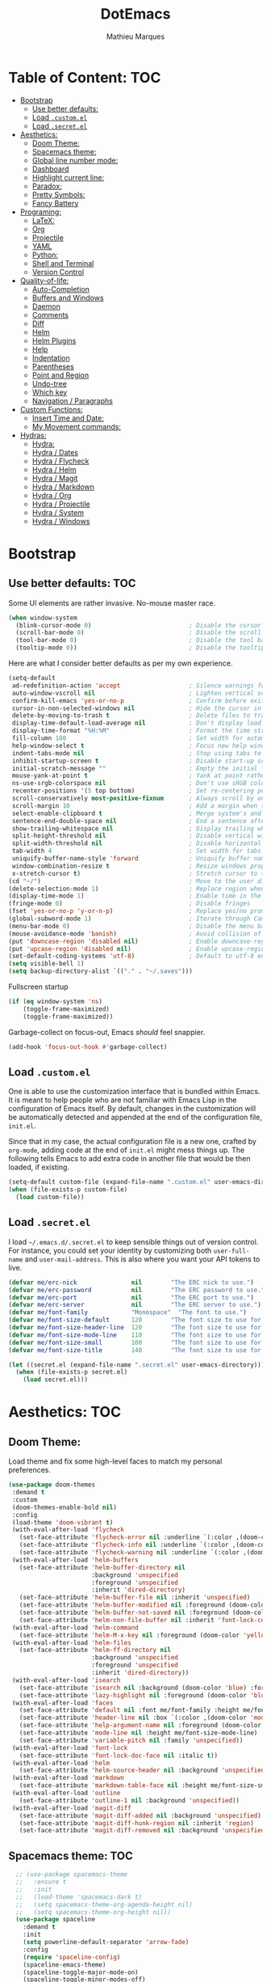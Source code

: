 #+TITLE: DotEmacs
#+AUTHOR: Mathieu Marques

* Table of Content:                                                     :TOC:
- [[#bootstrap][Bootstrap]]
  - [[#use-better-defaults][Use better defaults:]]
  - [[#load-customel][Load =.custom.el=]]
  - [[#load-secretel][Load =.secret.el=]]
- [[#aesthetics][Aesthetics:]]
  - [[#doom-theme][Doom Theme:]]
  - [[#spacemacs-theme][Spacemacs theme:]]
  - [[#global-line-number-mode][Global line number mode:]]
  - [[#dashboard][Dashboard]]
  - [[#highlight-current-line][Highlight current line:]]
  - [[#paradox][Paradox:]]
  - [[#pretty-symbols][Pretty Symbols:]]
  - [[#fancy-battery][Fancy Battery]]
- [[#programing][Programing:]]
  - [[#latex][LaTeX:]]
  - [[#org][Org]]
  - [[#projectile][Projectile]]
  - [[#yaml][YAML]]
  - [[#python][Python:]]
  - [[#shell-and-terminal][Shell and Terminal]]
  - [[#version-control][Version Control]]
- [[#quality-of-life][Quality-of-life:]]
  - [[#auto-completion][Auto-Completion]]
  - [[#buffers-and-windows][Buffers and Windows]]
  - [[#daemon][Daemon]]
  - [[#comments][Comments]]
  - [[#diff][Diff]]
  - [[#helm][Helm]]
  - [[#helm-plugins][Helm Plugins]]
  - [[#help][Help]]
  - [[#indentation][Indentation]]
  - [[#parentheses][Parentheses]]
  - [[#point-and-region][Point and Region]]
  - [[#undo-tree][Undo-tree]]
  - [[#which-key][Which key]]
  - [[#navigation--paragraphs][Navigation / Paragraphs]]
- [[#custom-functions][Custom Functions:]]
  - [[#insert-time-and-date][Insert Time and Date:]]
  - [[#my-movement-commands][My Movement commands:]]
- [[#hydras][Hydras:]]
  - [[#hydra][Hydra:]]
  - [[#hydra--dates][Hydra / Dates]]
  - [[#hydra--flycheck][Hydra / Flycheck]]
  - [[#hydra--helm][Hydra / Helm]]
  - [[#hydra--magit][Hydra / Magit]]
  - [[#hydra--markdown][Hydra / Markdown]]
  - [[#hydra--org][Hydra / Org]]
  - [[#hydra--projectile][Hydra / Projectile]]
  - [[#hydra--system][Hydra / System]]
  - [[#hydra--windows][Hydra / Windows]]

* Bootstrap
** Use better defaults:                                                 :TOC:
Some UI elements are rather invasive. No-mouse master race.

#+BEGIN_SRC emacs-lisp
(when window-system
  (blink-cursor-mode 0)                           ; Disable the cursor blinking
  (scroll-bar-mode 0)                             ; Disable the scroll bar
  (tool-bar-mode 0)                               ; Disable the tool bar
  (tooltip-mode 0))                               ; Disable the tooltips
#+END_SRC

Here are what I consider better defaults as per my own experience.

#+BEGIN_SRC emacs-lisp
(setq-default
 ad-redefinition-action 'accept                   ; Silence warnings for redefinition
 auto-window-vscroll nil                          ; Lighten vertical scroll
 confirm-kill-emacs 'yes-or-no-p                  ; Confirm before exiting Emacs
 cursor-in-non-selected-windows nil               ; Hide the cursor in inactive windows
 delete-by-moving-to-trash t                      ; Delete files to trash
 display-time-default-load-average nil            ; Don't display load average
 display-time-format "%H:%M"                      ; Format the time string
 fill-column 180                                  ; Set width for automatic line breaks
 help-window-select t                             ; Focus new help windows when opened
 indent-tabs-mode nil                             ; Stop using tabs to indent
 inhibit-startup-screen t                         ; Disable start-up screen
 initial-scratch-message ""                       ; Empty the initial *scratch* buffer
 mouse-yank-at-point t                            ; Yank at point rather than pointer
 ns-use-srgb-colorspace nil                       ; Don't use sRGB colors
 recenter-positions '(5 top bottom)               ; Set re-centering positions
 scroll-conservatively most-positive-fixnum       ; Always scroll by one line
 scroll-margin 10                                 ; Add a margin when scrolling vertically
 select-enable-clipboard t                        ; Merge system's and Emacs' clipboard
 sentence-end-double-space nil                    ; End a sentence after a dot and a space
 show-trailing-whitespace nil                     ; Display trailing whitespaces
 split-height-threshold nil                       ; Disable vertical window splitting
 split-width-threshold nil                        ; Disable horizontal window splitting
 tab-width 4                                      ; Set width for tabs
 uniquify-buffer-name-style 'forward              ; Uniquify buffer names
 window-combination-resize t                      ; Resize windows proportionally
 x-stretch-cursor t)                              ; Stretch cursor to the glyph width
(cd "~/")                                         ; Move to the user directory
(delete-selection-mode 1)                         ; Replace region when inserting text
(display-time-mode 1)                             ; Enable time in the mode-line
(fringe-mode 0)                                   ; Disable fringes
(fset 'yes-or-no-p 'y-or-n-p)                     ; Replace yes/no prompts with y/n
(global-subword-mode 1)                           ; Iterate through CamelCase words
(menu-bar-mode 0)                                 ; Disable the menu bar
(mouse-avoidance-mode 'banish)                    ; Avoid collision of mouse with point
(put 'downcase-region 'disabled nil)              ; Enable downcase-region
(put 'upcase-region 'disabled nil)                ; Enable upcase-region
(set-default-coding-systems 'utf-8)               ; Default to utf-8 encoding
(setq visible-bell 1)
(setq backup-directory-alist `(("." . "~/.saves")))
#+END_SRC

Fullscreen startup

#+BEGIN_SRC emacs-lisp
(if (eq window-system 'ns)
    (toggle-frame-maximized)
    (toggle-frame-maximized))
#+END_SRC

Garbage-collect on focus-out, Emacs /should/ feel snappier. 

#+BEGIN_SRC emacs-lisp
(add-hook 'focus-out-hook #'garbage-collect)
#+END_SRC

** Load =.custom.el=

One is able to use the customization interface that is bundled within Emacs. It is meant to help people who are not familiar with Emacs Lisp in the configuration of Emacs itself.
By default, changes in the customization will be automatically detected and appended at the end of the configuration file, =init.el=.

Since that in my case, the actual configuration file is a new one, crafted by =org-mode=, adding code at the end of =init.el= might mess things up. The following tells Emacs to add
extra code in another file that would be then loaded, if existing.

#+BEGIN_SRC emacs-lisp
(setq-default custom-file (expand-file-name ".custom.el" user-emacs-directory))
(when (file-exists-p custom-file)
  (load custom-file))
#+END_SRC

** Load =.secret.el=

I load =~/.emacs.d/.secret.el= to keep sensible things out of version control. For instance, you could set your identity by customizing both =user-full-name= and
=user-mail-address=. This is also where you want your API tokens to live.

#+BEGIN_SRC emacs-lisp
(defvar me/erc-nick               nil        "The ERC nick to use.")
(defvar me/erc-password           nil        "The ERC password to use.")
(defvar me/erc-port               nil        "The ERC port to use.")
(defvar me/erc-server             nil        "The ERC server to use.")
(defvar me/font-family            "Monospace"  "The font to use.")
(defvar me/font-size-default      120        "The font size to use for default text.")
(defvar me/font-size-header-line  120        "The font size to use for the header-line.")
(defvar me/font-size-mode-line    110        "The font size to use for the mode-line.")
(defvar me/font-size-small        100        "The font size to use for smaller text.")
(defvar me/font-size-title        140        "The font size to use for titles.")

(let ((secret.el (expand-file-name ".secret.el" user-emacs-directory)))
  (when (file-exists-p secret.el)
    (load secret.el)))
#+END_SRC

* Aesthetics:                                                           :TOC:
** Doom Theme:
Load theme and fix some high-level faces to match my personal preferences.

#+BEGIN_SRC emacs-lisp
  (use-package doom-themes
   :demand t
   :custom
   (doom-themes-enable-bold nil)
   :config
   (load-theme 'doom-vibrant t)
   (with-eval-after-load 'flycheck
     (set-face-attribute 'flycheck-error nil :underline `(:color ,(doom-color 'error) :style line))
     (set-face-attribute 'flycheck-info nil :underline `(:color ,(doom-color 'highlight) :style line))
     (set-face-attribute 'flycheck-warning nil :underline `(:color ,(doom-color 'warning) :style line)))
   (with-eval-after-load 'helm-buffers
     (set-face-attribute 'helm-buffer-directory nil
                         :background 'unspecified
                         :foreground 'unspecified
                         :inherit 'dired-directory)
     (set-face-attribute 'helm-buffer-file nil :inherit 'unspecified)
     (set-face-attribute 'helm-buffer-modified nil :foreground (doom-color 'orange) :inherit 'unspecified)
     (set-face-attribute 'helm-buffer-not-saved nil :foreground (doom-color 'red) :inherit 'unspecified)
     (set-face-attribute 'helm-non-file-buffer nil :inherit 'font-lock-comment-face))
   (with-eval-after-load 'helm-command
     (set-face-attribute 'helm-M-x-key nil :foreground (doom-color 'yellow) :underline 'unspecified))
   (with-eval-after-load 'helm-files
     (set-face-attribute 'helm-ff-directory nil
                         :background 'unspecified
                         :foreground 'unspecified
                         :inherit 'dired-directory))
   (with-eval-after-load 'isearch
     (set-face-attribute 'isearch nil :background (doom-color 'blue) :foreground (doom-color 'dark-blue))
     (set-face-attribute 'lazy-highlight nil :foreground (doom-color 'blue)))
   (with-eval-after-load 'faces
     (set-face-attribute 'default nil :font me/font-family :height me/font-size-default)
     (set-face-attribute 'header-line nil :box `(:color ,(doom-color 'modeline-bg) :line-width 7))
     (set-face-attribute 'help-argument-name nil :foreground (doom-color 'yellow))
     (set-face-attribute 'mode-line nil :height me/font-size-mode-line)
     (set-face-attribute 'variable-pitch nil :family 'unspecified))
   (with-eval-after-load 'font-lock
     (set-face-attribute 'font-lock-doc-face nil :italic t))
   (with-eval-after-load 'helm
     (set-face-attribute 'helm-source-header nil :background 'unspecified))
   (with-eval-after-load 'markdown
     (set-face-attribute 'markdown-table-face nil :height me/font-size-small))
   (with-eval-after-load 'outline
     (set-face-attribute 'outline-1 nil :background 'unspecified))
   (with-eval-after-load 'magit-diff
     (set-face-attribute 'magit-diff-added nil :background 'unspecified)
     (set-face-attribute 'magit-diff-hunk-region nil :inherit 'region)
     (set-face-attribute 'magit-diff-removed nil :background 'unspecified)))
#+END_SRC
** Spacemacs theme:                                                     :TOC:
#+BEGIN_SRC emacs-lisp
  ;; (use-package spacemacs-theme
  ;;   :ensure t
  ;;   :init
  ;;   (load-theme 'spacemacs-dark t)
  ;;   (setq spacemacs-theme-org-agenda-height nil)
  ;;   (setq spacemacs-theme-org-height nil))
  (use-package spaceline
    :demand t
    :init
    (setq powerline-default-separator 'arrow-fade)
    :config
    (require 'spaceline-config)
    (spaceline-emacs-theme)
    (spaceline-toggle-major-mode-on)
    (spaceline-toggle-minor-modes-off)
    (fancy-battery-mode 1)
    (setq fancy-battery-show-percentage t)
    (setq spaceline-highlight-face-func 'spaceline-highlight-face-modified)
   )
(custom-set-faces
 '(spaceline-modified ((t (:background "OrangeRed" :foreground "#3E3D31"
                                       :inherit (quote mode-line))))))
#+END_SRC

** Global line number mode:                                             :TOC:
#+BEGIN_SRC emacs-lisp
(when (version<= "26.0.50" emacs-version )
  (global-display-line-numbers-mode))
#+END_SRC

** Dashboard                                                            :TOC:
Emacs Dashboard that displays on startup
#+BEGIN_SRC emacs-lisp
(use-package dashboard
  :ensure t
  :config
  (dashboard-setup-startup-hook))
(dashboard-setup-startup-hook)
(setq show-week-agenda-p t)
#+END_SRC

For running on frames created with emacsclient.

#+BEGIN_SRC emacs-lisp
(setq initial-buffer-choice (lambda () (get-buffer "*dashboard*")))
#+END_SRC

Some Customizations:

#+BEGIN_SRC emacs-lisp
(setq dashboard-items '((recents  . 8)
                        (bookmarks . 8)
                        (projects . 5)
                        (agenda . 5)
                        (registers . 5)))
(setq dashboard-set-heading-icons t)
(setq dashboard-set-file-icons t)
#+END_SRC

** Highlight current line:
#+BEGIN_SRC emacs-lisp
(use-package hl-line
  :ensure nil
  :preface (defun me/hl-line-mode-off () (setq-local global-hl-line-mode nil))
  :hook (after-init . global-hl-line-mode))
#+END_SRC
** Paradox:
Augment Emacs' package menu.

#+BEGIN_QUOTE
Project for modernizing Emacs' Package Menu. With improved appearance, mode-line
information. Github integration, customizability, asynchronous upgrading, and
more.

[[https://github.com/Malabarba/paradox][Artur Malabarba]]
#+END_QUOTE

#+BEGIN_SRC emacs-lisp
(use-package paradox
  :custom
  (paradox-column-width-package 27)
  (paradox-column-width-version 13)
  (paradox-execute-asynchronously t)
  (paradox-github-token t)
  (paradox-hide-wiki-packages t)
  :config
  (remove-hook 'paradox-after-execute-functions #'paradox--report-buffer-print))
#+END_SRC
** Pretty Symbols:
Prettify symbols. Below is the configuration of the prettify-symbol feature. You
should enable the feature as a minor-mode and on a per-mode basis only.

#+BEGIN_SRC emacs-lisp
(use-package prog-mode
  :ensure nil
  :preface
  (defun me/prettify-symbols-compose-predicate (&rest arguments)
    (when (not (eq system-type 'windows-nt))
      (apply #'prettify-symbols-default-compose-p arguments)))
  :custom
  (prettify-symbols-compose-predicate #'me/prettify-symbols-compose-predicate)
  (prettify-symbols-unprettify-at-point 'right-edge))
#+END_SRC

Colorize colors as text with their value.

#+BEGIN_SRC emacs-lisp
(use-package rainbow-mode
  :hook prog-mode
  :custom (rainbow-x-colors-major-mode-list '()))
#+END_SRC

Turn on =auto-fill-mode= /almost/ everywhere.

#+BEGIN_SRC emacs-lisp
(use-package simple
  :ensure nil
  :hook
  ((prog-mode . turn-on-auto-fill)
   (text-mode . turn-on-auto-fill)))
#+END_SRC

** Fancy Battery                                                       :TOC:
#+BEGIN_SRC emacs-lisp
(use-package fancy-battery)
(add-hook 'after-init-hook #'fancy-battery-mode)
#+END_SRC
* Programing:                                                           :TOC:
** LaTeX:
*** Texcount:                                                           :TOC:
#+BEGIN_SRC emacs-lisp
(defun latex-word-count ()
  (interactive)
  (shell-command (concat "/home/gogo/Software/texcount.pl "
                          "-v0 "
                         (buffer-file-name))))
#+END_SRC
*** AucTeX:                                                             :TOC:
 For Auctex:
 #+BEGIN_SRC emacs-lisp
 (use-package auctex
   :defer t
   :ensure t)
 (setq TeX-auto-save t)
 (setq TeX-parse-self t)
 (add-to-list 'auto-mode-alist '("\\.tex$" . LaTeX-mode))
(setq font-latex-fontify-script nil)
 #+END_SRC

** Org

This very file is organized with =org-mode=. I am definitely not a power user of
Org, but I'm getting there. :-)

#+BEGIN_QUOTE
Org mode is for keeping notes, maintaining TODO lists, planning projects, and
authoring documents with a fast and effective plain-text system.

[[http://orgmode.org/][Carsten Dominik]]
#+END_QUOTE

#+BEGIN_SRC emacs-lisp
(use-package org
  :ensure nil
  :preface
  (defun me/org-src-buffer-name (org-buffer-name language)
    "Construct the buffer name for a source editing buffer. See
`org-src--construct-edit-buffer-name'."
    (format "*%s*" org-buffer-name))
  (defun me/org-set-ongoing-hydra-body ()
    (setq me/ongoing-hydra-body #'hydra-org/body))
  :bind
  (:map org-mode-map
        ([remap backward-paragraph] . me/backward-paragraph-dwim)
        ([remap forward-paragraph] . me/forward-paragraph-dwim)
        ("<C-return>" . nil)
        ("<C-S-down>" . nil)
        ("<C-S-up>" . nil)
        ("<M-S-down>" . nil)
        ("<M-S-up>" . nil))
  :hook
  ((org-mode . me/org-set-ongoing-hydra-body)
   (org-mode . org-sticky-header-mode)
   (org-mode . toc-org-enable))
  :custom
  (org-descriptive-links nil)
  (org-edit-src-content-indentation 0)
  (org-edit-src-persistent-message nil)
  (org-fontify-done-headline t)
  (org-fontify-quote-and-verse-blocks t)
  (org-src-window-setup 'current-window)
  (org-startup-folded nil)
  (org-startup-truncated nil)
  ;;(org-support-shift-select 'always)
  (org-support-shift-select 0)
  :config
  (advice-add 'org-src--construct-edit-buffer-name :override #'me/org-src-buffer-name))
#+END_SRC

Display the current Org header in the header-line.

#+BEGIN_SRC emacs-lisp
(use-package org-sticky-header
  :custom
  (org-sticky-header-full-path 'full)
  (org-sticky-header-outline-path-separator " / ")
  :config
  (setq-default
   org-sticky-header-header-line-format
   '(:eval (setq org-sticky-header-stickyline (concat " " (org-sticky-header--fetch-stickyline))))))
#+END_SRC

Tired of having to manually update your tables of contents? This package will
maintain a TOC at the first heading that has a =:TOC:= tag.

#+BEGIN_SRC emacs-lisp
(use-package toc-org :after org)
#+END_SRC

Indent mode
#+BEGIN_SRC emacs-lisp
(add-hook 'org-mode-hook 'org-indent-mode)
#+END_SRC

Pretty bullets
#+BEGIN_SRC emacs-lisp
(use-package org-bullets
  :config
  (add-hook 'org-mode-hook (lambda () (org-bullets-mode t))))
(use-package org-bullets
  :hook (org-mode . org-bullets-mode)
  :config
  (setq org-bullets-bullet-list '("◉" "○" "□" "❖" "✮" "✱" "✸")))
  (set-language-environment 'utf-8)
  (setq locale-coding-system 'utf-8)

  ;; set the default encoding system
  (prefer-coding-system 'utf-8)
  (setq default-file-name-coding-system 'utf-8)
  (set-default-coding-systems 'utf-8)
  (set-terminal-coding-system 'utf-8)
  (set-keyboard-coding-system 'utf-8)

  ;; Treat clipboard input as UTF-8 string first; compound text next, etc.
  (setq x-select-request-type '(UTF8_STRING COMPOUND_TEXT TEXT STRING))
#+END_SRC

Beautiful headers
#+BEGIN_SRC emacs-lisp
(let* ((variable-tuple
        (cond ((x-list-fonts "Source Sans Pro")         '(:font "Source Sans Pro"))
              ((x-list-fonts "Source Sans Pro") '(:font "Source Sans Pro"))
              ((x-list-fonts "Source Sans Pro")   '(:font "Source Sans Pro"))
              ;((x-family-fonts "Sans Serif")    '(:family "Sans Serif"))
              (nil (warn "Cannot find a Sans Serif Font.  Install Source Sans Pro."))))
       (base-font-color     (face-foreground 'default nil 'default))
       (headline           `(:inherit default :weight bold :foreground ,base-font-color)))

  (custom-theme-set-faces
   'user
   `(org-level-8 ((t (,@headline ,@variable-tuple))))
   `(org-level-7 ((t (,@headline ,@variable-tuple))))
   `(org-level-6 ((t (,@headline ,@variable-tuple))))
   `(org-level-5 ((t (,@headline ,@variable-tuple))))
   `(org-level-4 ((t (,@headline ,@variable-tuple :height 1.2 :foreground "#8470ff"))))
   `(org-level-3 ((t (,@headline ,@variable-tuple :height 1.2 :foreground "#228b22"))))
   `(org-level-2 ((t (,@headline ,@variable-tuple :height 1.2 :foreground "#5f9ea0"))))
   `(org-level-1 ((t (,@headline ,@variable-tuple :height 1.2 :foreground "#6a5acd"))))
   `(org-document-title ((t (,@headline ,@variable-tuple :height 1.2 :underline t :foreground "#6a5acd"))))))
#+END_SRC

Org-ref
#+BEGIN_SRC emacs-lisp
(use-package org-ref)
(setq org-ref-bibliography-notes '("~/Dropbox/orgfiles/read_bullets.org")
      org-ref-default-bibliography '("~/Dropbox/Bibliography/references.bib")
      org-ref-pdf-directory '("~/Desktop/References/"))
  (define-key global-map "\C-cr" 'org-ref-helm-insert-ref-link)
  (define-key global-map "\C-c)" 'org-ref-helm-insert-cite-link)
#+END_SRC

Org Agenda:
#+BEGIN_SRC emacs-lisp
(global-set-key (kbd "\C-c c") 'org-capture)
(global-set-key (kbd "\C-c a") 'org-agenda)
(setq org-agenda-files (list "~/Dropbox/orgfiles/work.org" "~/Dropbox/orgfiles/Life.org" "~/Dropbox/orgfiles/newgtd.org"))
(setq org-capture-templates
      '(("a" "Appointment" entry (file+headline  "~/Dropbox/orgfiles/newgtd.org" "Appointments:" ) "*** %?\n:SCHEDULED: %^T\n:PROPERTIES:\n:END:\n")
      ("f" "Follow up Later" entry (file+headline  "~/Dropbox/orgfiles/newgtd.org" "Follow up Later:" ) "** %?\n")
      ("F" "Follow up Later (work)" entry (file+headline  "~/Dropbox/orgfiles/work.org" "Follow up Later:" ) "** %?\n")
      ("l" "Important Link (work)" entry (file+headline "~/Dropbox/orgfiles/work.org" "Important Links") "* %? %^L %^g \n%T" :prepend t)
      ("L" "Read/Watch later" entry (file+headline "~/Dropbox/orgfiles/Life.org" "Links") "** %? %^L %^g \n%T" :prepend t)
      ("s" "Shopping list" checkitem (file+headline "~/Dropbox/orgfiles/newgtd.org" "Shopping List:") "- [ ] %?\n" :prepend t)
      ("t" "Work TODO" entry (file+headline "~/Dropbox/orgfiles/newgtd.org" "Work") "*** TODO %?%^g\n:CREATED: %u\n:SCHEDULED: %^T\n:DEADLINE: %^T" :prepend t)
      ("T" "Personal TODO" entry (file+headline "~/Dropbox/orgfiles/newgtd.org" "Life") "*** TODO %?%^g\n:CREATED: %u\n:SCHEDULED: %^T\n:DEADLINE: %^T" :prepend t)
      ("n" "Note (work)" entry (file+headline "~/Dropbox/orgfiles/work.org" "Note space:") "** %?\n%u" :prepend t)
      ("N" "Note (personal)" entry (file+headline "~/Dropbox/orgfiles/Life.org" "Note space:") "** %?\n%u" :prepend t)
      ("j" "Journal" entry (file+datetree "~/Dropbox/journal.org") "* %?\nEntered on %U\n  %i\n  %a")))

(defadvice org-agenda (around split-vertically activate)
  (let ((split-width-threshold 80))  ; or whatever width makes sense for you
    ad-do-it))
(defadvice org-capture (around split-vertically activate)
  (let ((split-width-threshold 80))  ; or whatever width makes sense for you
    ad-do-it))
#+END_SRC
Org Refile:
#+BEGIN_SRC emacs-lisp
(global-set-key (kbd "\C-c \C-w") 'org-refile)
;(global-set-key (kbd "S-c") "C")
(setq org-refile-targets '((org-agenda-files :maxlevel . 3)))
(setq org-refile-use-outline-path 'file)
(setq org-outline-path-complete-in-steps nil)
(setq org-refile-allow-creating-parent-nodes 'confirm)
#+END_SRC

Org TODO states
#+BEGIN_SRC emacs-lisp
(setq org-todo-keywords'((sequence "TODO(t)" "ONGOING(o)" "ALMOST(a)" "ORDERED(O)"  "FEEDBACK(f)" "VERIFY(v)" "|" "DONE(d)" "DELEGATED" "RECIEVED(r)" "CANCELED(c)")))

  (setq org-todo-keyword-faces
        '(("TODO" . org-warning) ("ONGOING" . "orange")
          ("CANCELED" . "red") ("DONE" . "#00ff7f") ("RECIEVED" . "green") ("ALMOST". "blue")))
#+END_SRC

Org latex output
#+BEGIN_SRC emacs-lisp
(setq org-latex-pdf-process
        '("latexmk -pdflatex='pdflatex -interaction nonstopmode' -pdf -bibtex -f %f"))
#+END_SRC

;;For autolist feature
#+BEGIN_SRC emacs-lisp
(use-package org-autolist)
(add-hook 'org-mode-hook (lambda () (org-autolist-mode)))
#+END_SRC

Org pdftools:
#+BEGIN_SRC emacs-lisp
(use-package pdf-tools
:ensure t
:config
(pdf-tools-install)
)
(pdf-tools-install)
(use-package org-pdfview
:ensure t)
#+END_SRC
** Projectile

Projectile brings project-level facilities to Emacs such as grep, find and
replace.

#+BEGIN_QUOTE
Projectile is a project interaction library for Emacs. Its goal is to provide a
nice set of features operating on a project level without introducing external
dependencies (when feasible). For instance - finding project files has a
portable implementation written in pure Emacs Lisp without the use of GNU find
(but for performance sake an indexing mechanism backed by external commands
exists as well).

[[https://github.com/bbatsov/projectile][Bozhidar Batsov]]
#+END_QUOTE

#+BEGIN_SRC emacs-lisp
(use-package projectile
  :hook
  (after-init . projectile-global-mode)
  :init
  (setq-default
   projectile-cache-file (expand-file-name ".projectile-cache" user-emacs-directory)
   projectile-known-projects-file (expand-file-name ".projectile-bookmarks" user-emacs-directory))
  :custom
  (projectile-completion-system 'helm)
  (projectile-enable-caching t))
#+END_SRC
** YAML
#+BEGIN_SRC emacs-lisp
(use-package yaml-mode :mode "\\.yml\\'")
#+END_SRC
** Python:                                                              :TOC:
*** Defaults:                                                           :TOC:
#+BEGIN_SRC emacs-lisp
(use-package python
  :ensure nil
  :hook (python-mode . turn-on-prettify-symbols-mode)
  :config
  (when (executable-find "ipython")
    (setq-default
     python-shell-interpreter "ipython"
     python-shell-interpreter-args "--colors=Linux --profile=default --simple-prompt"
     python-shell-prompt-output-regexp "Out\\[[0-9]+\\]: "
     python-shell-prompt-regexp "In \\[[0-9]+\\]: "
     python-shell-completion-setup-code
     "from IPython.core.completerlib import module_completion"
     python-shell-completion-module-string-code
     "';'.join(module_completion('''%s'''))\n"
     python-shell-completion-string-code
     "';'.join(get_ipython().Completer.all_completions('''%s'''))\n")))
#+END_SRC
*** Anaconda mode:                                                      :TOC:
For python:
#+BEGIN_SRC emacs-lisp
(use-package anaconda-mode)
(add-hook 'python-mode-hook 'anaconda-mode)
(add-hook 'python-mode-hook 'anaconda-eldoc-mode)
(use-package conda)
(set-cursor-color "#00bfff")
(use-package company-anaconda)
(eval-after-load "company"
 '(add-to-list 'company-backends 'company-anaconda))
#+END_SRC
** Shell and Terminal

#+BEGIN_SRC emacs-lisp
(use-package em-hist
  :ensure nil
  :custom (eshell-hist-ignoredups t))

(use-package esh-mode
  :ensure nil
  :preface
  (defun me/eshell-bol-shifted ()
    "See `eshell-bol'. Support shift."
    (interactive "^")
    (eshell-bol))
  :bind
  (:map eshell-mode-map
        ([remap eshell-bol] . me/eshell-bol-shifted))
  :hook
  ((eshell-mode . me/hl-line-mode-off)
   (eshell-mode . (lambda () (setq-local scroll-margin 0))))
  :custom
  (eshell-scroll-to-bottom-on-input t))

(setq eshell-prompt-regexp "^[^#$\n]*[#$] "
      eshell-prompt-function
      (lambda nil
        (concat
         "[" (user-login-name) "@" (system-name) " "
         (if (string= (eshell/pwd) (getenv "HOME"))
             "~" (eshell/basename (eshell/pwd)))
         "]"
         (if (= (user-uid) 0) "# " "$ "))))
#+END_SRC

Yes, Emacs emulates terminals too.

- **TODO**: Source =.bash_profile= on =M-x term=.

#+BEGIN_SRC emacs-lisp
(use-package term
  :ensure nil
  :hook
  ((term-mode . me/hl-line-mode-off)
   (term-mode . (lambda () (setq-local scroll-margin 0)))))
#+END_SRC
** Version Control
Magit provides Git facilities directly from within Emacs.

#+BEGIN_QUOTE
Magit is an interface to the version control system [[https://git-scm.com/][Git]], implemented as an [[https://www.gnu.org/software/emacs][Emacs]] package. Magit aspires to be a
complete Git porcelain. While we cannot (yet) claim that Magit wraps and improves upon each and every Git command, it is complete enough to allow even experienced Git users to
perform almost all of their daily version control tasks directly from within Emacs. While many fine Git clients exist, only Magit and Git itself deserve to be called porcelains.
[[https://magit.vc/about.html][(more)]]

[[https://github.com/magit/magit][Jonas Bernoulli]]
#+END_QUOTE

#+BEGIN_SRC emacs-lisp
(use-package git-commit
  :preface
  (defun me/git-commit-auto-fill-everywhere ()
    (setq fill-column 72)
    (setq-local comment-auto-fill-only-comments nil))
  :hook
  (git-commit-mode . me/git-commit-auto-fill-everywhere)
  :custom
  (git-commit-summary-max-length 50))
#+END_SRC

#+BEGIN_SRC emacs-lisp
(use-package magit
  :bind
  (:map magit-hunk-section-map
        ("RET" . magit-diff-visit-file-other-window)
        ([return] . magit-diff-visit-file-other-window))
  :custom
  (magit-display-buffer-function 'magit-display-buffer-same-window-except-diff-v1)
  (magit-diff-highlight-hunk-body nil)
  (magit-diff-highlight-hunk-region-functions
   '(magit-diff-highlight-hunk-region-dim-outside magit-diff-highlight-hunk-region-using-face))
  (magit-popup-display-buffer-action '((display-buffer-same-window)))
  (magit-refs-show-commit-count 'all)
  (magit-section-show-child-count t)
  :config
  (remove-hook 'magit-section-highlight-hook #'magit-section-highlight))
#+END_SRC

#+BEGIN_SRC emacs-lisp
(use-package gitattributes-mode)
(use-package gitconfig-mode)
(use-package gitignore-mode)
#+END_SRC

* Quality-of-life:
** Auto-Completion

Auto-completion at point. Display a small pop-in containing the candidates.

#+BEGIN_QUOTE
Company is a text completion framework for Emacs. The name stands for "complete
anything". It uses pluggable back-ends and front-ends to retrieve and display
completion candidates.

[[http://company-mode.github.io/][Dmitry Gutov]]
#+END_QUOTE

#+BEGIN_SRC emacs-lisp
(use-package company
  :bind
  (:map company-active-map
        ("RET" . nil)
        ([return] . nil)
        ("TAB" . company-complete-selection)
        ([tab] . company-complete-selection)
        ("<right>" . company-complete-common))
  :hook
  (after-init . global-company-mode)
  :custom
  (company-dabbrev-downcase nil)
  (company-idle-delay .2)
  (company-minimum-prefix-length 1)
  (company-require-match nil)
  (company-tooltip-align-annotations t))
  ;(delete 'company-dabbrev company-backends)

 (use-package yasnippet
  :bind
  (:map yas-minor-mode-map
        ("TAB" . nil)
        ([tab] . nil))
  :hook
  ((emacs-lisp-mode . yas-minor-mode)
   (html-mode . yas-minor-mode)
   (js-mode . yas-minor-mode)
   (org-mode . yas-minor-mode)
   (python-mode . yas-minor-mode)
   (LaTeX-mode . yas-minor-mode))
  :custom
  (yas-snippet-dirs `(,(expand-file-name "snippets/" user-emacs-directory)))
  (yas-verbosity 2)
  :config
  (yas-reload-all))
(use-package yasnippet-snippets)
#+END_SRC
** Buffers and Windows
Don't ask before killing a buffer. I'm a consenting adult.

#+BEGIN_SRC emacs-lisp
(global-set-key [remap kill-buffer] #'kill-this-buffer)
#+END_SRC
** Daemon
This package let us start a server to edit editable elements in a Chrome browser
from Emacs.

#+BEGIN_SRC emacs-lisp
(use-package edit-server
  :hook (after-init . edit-server-start))
#+END_SRC

Emacs can be run as a daemon onto which Emacs clients can latch on. This allows
for much shorter starting times when you already got Emacs running ie. when you
want to edit a single file for a quick edit.

#+BEGIN_SRC emacs-lisp
(use-package server
  :ensure nil
  :hook (after-init . server-start))
#+END_SRC
** Comments

#+BEGIN_SRC emacs-lisp
;; (use-package newcomment
;;   :ensure nil
;;   :bind
;;   ("<M-return>" . comment-indent-new-line)
;;   :custom
;;   (comment-auto-fill-only-comments t)
;;   (comment-multi-line t))
#+END_SRC
** Diff

Ediff is a visual interface to Unix =diff=.

#+BEGIN_SRC emacs-lisp
(use-package ediff-wind
  :ensure nil
  :custom
  (ediff-split-window-function #'split-window-horizontally)
  (ediff-window-setup-function #'ediff-setup-windows-plain))
#+END_SRC
** Helm
Helm is a beast. Although heavily, it replaces =ido-mode= in many ways.

#+BEGIN_QUOTE
=Helm= is an Emacs framework for incremental completions and narrowing
selections. It helps to rapidly complete file names, buffer names, or any other
Emacs interactions requiring selecting an item from a list of possible choices.

Helm is a fork of =anything.el=, which was originally written by Tamas Patrovic
and can be considered to be its successor. =Helm= cleans the legacy code that is
leaner, modular, and unchained from constraints of backward compatibility.

[[https://github.com/emacs-helm/helm][Bozhidar Batsov]]
#+END_QUOTE


- *TODO*: Hide the buffer size column.
- *TODO*: Test =me/helm-pulse-follow= on MacOS. Is it Windows that makes it ugly?
- *TOFIX*: Help buffer resizes the frame.
- *TOFIX*: The recentering is too aggressive.
- *TOFIX*: Fix =me/helm-grab-candidates=.

#+BEGIN_SRC emacs-lisp
(use-package helm
  :preface
  (defun me/helm-focus-follow ()
    ;; (let ((point (point)))
    ;;   (when (and (pulse-available-p) (> point 1))
    ;;     (pulse-momentary-highlight-one-line point)))
    (recenter-top-bottom (car recenter-positions)))
  (defun me/helm-grab-candidates (beg end)
    (interactive "r")
    (if (region-active-p)
        (kill-ring-save beg end)
      (with-helm-buffer (kill-ring-save (point-min) (point-max)))))
  :bind
  (([remap execute-extended-command] . helm-M-x)
   ([remap find-file] . helm-find-files)
   ([remap isearch-forward] . helm-occur)
   ([remap switch-to-buffer] . helm-buffers-list)
   :map helm-map
   ("<left>" . backward-char)
   ("<right>" . forward-char)
   ("M-w" . me/helm-grab-candidates))
  :hook
  (after-init . helm-mode)
  (helm-after-action . me/helm-focus-follow)
  :custom
  (helm-M-x-fuzzy-match t)
  (helm-always-two-windows t)
  (helm-buffer-max-length nil)
  (helm-buffers-fuzzy-matching t)
  (helm-completion-in-region-fuzzy-match t)
  (helm-display-header-line nil)
  (helm-ff-no-preselect t)
  (helm-ff-skip-boring-files t)
  (helm-find-file-ignore-thing-at-point t)
  (helm-help-full-frame nil)
  (helm-mode-fuzzy-match t)
  (helm-net-prefer-curl (if (executable-find "curl") t nil))
  (helm-org-headings-fontify t)
  (helm-scroll-amount 5)
  (helm-split-window-default-side 'left)
  (helm-truncate-lines t))
#+END_SRC

#+BEGIN_SRC emacs-lisp
(use-package helm-imenu
  :ensure nil
  :bind
  (:map helm-imenu-map
        ("<left>" . backward-char)
        ("<right>" . forward-char)))
#+END_SRC

Helm window at bottom
#+BEGIN_SRC emacs-lisp
(add-to-list 'display-buffer-alist
                    `(,(rx bos "*helm" (* not-newline) "*" eos)
                         (display-buffer-in-side-window)
                         (inhibit-same-window . t)
                         (window-height . 0.4)))
#+END_SRC

Helm keybindings

#+BEGIN_SRC emacs-lisp
(global-set-key (kbd "M-x") 'helm-M-x)
(with-eval-after-load 'helm
  (define-key helm-map (kbd "C-c p") 'ignore)
  (define-key helm-map (kbd "<tab>") 'helm-execute-persistent-action) ; rebind tab to run persistent action
  (define-key helm-map (kbd "C-i")   'helm-execute-persistent-action) ; make TAB works in terminal
  (define-key helm-map (kbd "C-z")   'helm-select-action))
#+END_SRC
** Helm Plugins
Fourth-party packages for Helm.

#+BEGIN_SRC emacs-lisp
(use-package helm-ag
  :bind
  (:map helm-ag-map
        ("<left>" . backward-char)
        ("<right>" . forward-char))
  :custom
  (helm-ag-show-status-function nil))

(use-package helm-descbinds
  :bind
  ([remap describe-bindings] . helm-descbinds)
  :custom
  (helm-descbinds-window-style 'split-window))

(use-package helm-describe-modes
  :bind ([remap describe-mode] . helm-describe-modes))

(use-package helm-org
  :commands helm-org-in-buffer-headings)

(use-package helm-projectile
  :defer nil
  :bind
  (:map helm-projectile-find-file-map
        ("<left>" . backward-char)
        ("<right>" . forward-char))
  :config
  (helm-projectile-toggle 1))
#+END_SRC
** Help

#+BEGIN_SRC emacs-lisp
(use-package help-mode
  :ensure nil
  :bind
  (:map help-mode-map
        ("<" . help-go-back)
        (">" . help-go-forward)))
#+END_SRC
** Indentation

Auto-indent code as you write.

#+BEGIN_QUOTE
=electric-indent-mode= is enough to keep your code nicely aligned when all you
do is type. However, once you start shifting blocks around, transposing lines,
or slurping and barfing sexps, indentation is bound to go wrong.

=aggressive-indent-mode= is a minor mode that keeps your code *always* indented.
It reindents after every change, making it more reliable than
electric-indent-mode.

[[https://github.com/Malabarba/aggressive-indent-mode][Artur Malabarba]]
#+END_QUOTE

#+BEGIN_SRC emacs-lisp
(use-package aggressive-indent
  :preface
  (defun me/aggressive-indent-mode-off ()
    (aggressive-indent-mode 0))
  :hook
  ((css-mode . aggressive-indent-mode)
   (emacs-lisp-mode . aggressive-indent-mode)
   (js-mode . aggressive-indent-mode)
   (lisp-mode . aggressive-indent-mode)
   (sgml-mode . aggressive-indent-mode))
  :custom
  (aggressive-indent-comments-too t)
  :config
  (add-to-list 'aggressive-indent-protected-commands 'comment-dwim))
#+END_SRC

Add visual guides towards indenting levels.

#+BEGIN_SRC emacs-lisp
(use-package highlight-indent-guides
  :hook
  (python-mode . highlight-indent-guides-mode)
  :custom
  (highlight-indent-guides-method 'character))
#+END_SRC
** Parentheses

Highlight parenthese-like delimiters in a rainbow fashion. It ease the reading
when dealing with mismatched parentheses.

#+BEGIN_SRC emacs-lisp
(use-package rainbow-delimiters
  :hook (prog-mode . rainbow-delimiters-mode))
#+END_SRC

I am still looking for the perfect parenthesis management setup as of
today... No package seem to please my person.

- *TODO*: Find a better parenthese management package.

#+BEGIN_SRC emacs-lisp
(use-package smartparens
  :bind
  (("M-<backspace>" . sp-unwrap-sexp)
   ("M-<left>" . sp-forward-barf-sexp)
   ("M-<right>" . sp-forward-slurp-sexp)
   ("M-S-<left>" . sp-backward-slurp-sexp)
   ("M-S-<right>" . sp-backward-barf-sexp))
  :hook
  (after-init . smartparens-global-mode)
  :custom
  (sp-highlight-pair-overlay nil)
  (sp-highlight-wrap-overlay nil)
  (sp-highlight-wrap-tag-overlay nil)
  :config
  (show-paren-mode 0)
  (require 'smartparens-config))
#+END_SRC
** Point and Region

Increase region by semantic units. It tries to be smart about it and adapt to
the structure of the current major mode.

#+BEGIN_SRC emacs-lisp
(use-package expand-region
  :bind
  ("C-+" . er/contract-region)
  ("C-=" . er/expand-region))
#+END_SRC
** Undo-tree                                                            :TOC:
To use undo-tree.

#+BEGIN_SRC emacs-lisp
(use-package undo-tree
    :ensure t
    :config
    (global-undo-tree-mode))
#+END_SRC
** Which key                                                            :TOC:
#+BEGIN_SRC emacs-lisp
(use-package which-key)
(which-key-mode)
(which-key-setup-side-window-bottom)
#+END_SRC
** Navigation / Paragraphs

I disagree with Emacs' definition of paragraphs so I redefined the way it should
jump from one paragraph to another.

- *TOFIX*: Ignore invisible text.

#+BEGIN_SRC emacs-lisp
(global-set-key [remap backward-paragraph] #'me/backward-paragraph-dwim)
(global-set-key [remap forward-paragraph] #'me/forward-paragraph-dwim)

(defun me/backward-paragraph-dwim ()
  "Move backward to start of paragraph."
  (interactive "^")
  (skip-chars-backward "\n")
  (unless (search-backward-regexp "\n[[:blank:]]*\n" nil t)
    (goto-char (point-min)))
  (skip-chars-forward "\n"))

(defun me/forward-paragraph-dwim ()
  "Move forward to start of next paragraph."
  (interactive "^")
  (skip-chars-forward "\n")
  (unless (search-forward-regexp "\n[[:blank:]]*\n" nil t)
    (goto-char (point-max)))
  (skip-chars-forward "\n"))
#+END_SRC

*** Avy:
#+BEGIN_SRC  emacs-lisp
(use-package avy)
(global-set-key (kbd "C-;") 'avy-goto-char-2)
(global-set-key (kbd "M-g f") 'avy-goto-line)
#+END_SRC
* Custom Functions:
** Insert Time and Date:
Insert the current date. Use with Hydra.

#+BEGIN_SRC emacs-lisp
(defun me/date-iso ()
  "Insert the current date, ISO format, eg. 2016-12-09."
  (interactive)
  (insert (format-time-string "%F")))

(defun me/date-iso-with-time ()
  "Insert the current date, ISO format with time, eg. 2016-12-09T14:34:54+0100."
  (interactive)
  (insert (format-time-string "%FT%T%z")))

(defun me/date-long ()
  "Insert the current date, long format, eg. December 09, 2016."
  (interactive)
  (insert (format-time-string "%B %d, %Y")))

(defun me/date-long-with-time ()
  "Insert the current date, long format, eg. December 09, 2016 - 14:34."
  (interactive)
  (insert (capitalize (format-time-string "%B %d, %Y - %H:%M"))))

(defun me/date-short ()
  "Insert the current date, short format, eg. 2016.12.09."
  (interactive)
  (insert (format-time-string "%Y.%m.%d")))

(defun me/date-short-with-time ()
  "Insert the current date, short format with time, eg. 2016.12.09 14:34"
  (interactive)
  (insert (format-time-string "%Y.%m.%d %H:%M")))
#+END_SRC
** My Movement commands:                                               :TOC:
#+begin_src emacs-lisp
(define-minor-mode my-command-mode
  "my-command-mode is a minor mode for modal editing.

Use `toggle-my-command-mode' to enter and exit the mode.

my-command-mode defines the following bindings:
\\{my-command-mode-map}
"
  ;; initial value
  nil
  ;; indicator for mode line
  " mcm"
  ;; minor mode bindings
  '(((kbd "i") . toggle-my-command-mode)

    ((kbd "j") . next-line)
    ((kbd "k") . previous-line)
    ((kbd "h") . backward-char)
    ((kbd "l") . forward-char)
    ((kbd "(") . backward-sentence)
    ((kbd ")") . forward-sentence)
    ((kbd "L") . forward-word)
    ((kbd "H") . backward-word))
  :group 'mcm-group)

(defun toggle-my-command-mode (&optional set-state)
  "Toggle `my-command-mode', optionally ensuring its state with `SET-STATE'.

`SET-STATE' is interpreted as follows:
  nil   (Same as no argument) Toggle `my-command-mode'
  -1    Ensure `my-command-mode' is disabled
  else  Ensure `my-command-mode' is enabled
"
(interactive)
  (cond ((equal set-state -1)
         (when my-command-mode
           (my-command-mode -1)))

        ((equal set-state nil)
         (my-command-mode (if my-command-mode -1 1)))

        (else
         (unless my-command-mode
           (my-command-mode 1)))))

(global-set-key (kbd "M-+") 'toggle-my-command-mode)
#+end_src
* Hydras:
** Hydra:
#+BEGIN_SRC emacs-lisp
(use-package hydra
  :preface
  (defvar-local me/ongoing-hydra-body nil)
  (defun me/ongoing-hydra ()
    (interactive)
    (if me/ongoing-hydra-body
        (funcall me/ongoing-hydra-body)
      (user-error "me/ongoing-hydra: me/ongoing-hydra-body is not set")))
  :bind
  ("C-c d" . hydra-dates/body)
  ("C-c e" . hydra-eyebrowse/body)
  ("C-c f" . hydra-flycheck/body)
  ("C-c g" . hydra-magit/body)
  ("C-c h" . hydra-helm/body)
  ("C-c o" . me/ongoing-hydra)
  ("C-c p" . hydra-projectile/body)
  ("C-c s" . hydra-system/body)
  ("C-c w" . hydra-windows/body)
  :custom
  (hydra-default-hint nil))
#+END_SRC
** Hydra / Dates

Group date-related commands.

#+BEGIN_SRC emacs-lisp
(defhydra hydra-dates (:color blue)
  "
^
^Dates^             ^Insert^            ^Insert with Time^
^─────^─────────────^──────^────────────^────────────────^──
_q_ quit            _d_ short           _D_ short
^^                  _i_ iso             _I_ iso
^^                  _l_ long            _L_ long
^^                  ^^                  ^^
"
  ("q" nil)
  ("d" me/date-short)
  ("D" me/date-short-with-time)
  ("i" me/date-iso)
  ("I" me/date-iso-with-time)
  ("l" me/date-long)
  ("L" me/date-long-with-time))
#+END_SRC

[[./screenshots/hydra.dates.png]]
** Hydra / Flycheck

Group Flycheck commands.

#+BEGIN_SRC emacs-lisp
(defhydra hydra-flycheck (:color blue)
  "
^
^Flycheck^          ^Errors^            ^Checker^
^────────^──────────^──────^────────────^───────^───────────
_q_ quit            _<_ previous        _?_ describe
_m_ manual          _>_ next            _d_ disable
_v_ verify setup    _f_ check           _s_ select
^^                  _l_ list            ^^
^^                  ^^                  ^^
"
  ("q" nil)
  ("<" flycheck-previous-error :color pink)
  (">" flycheck-next-error :color pink)
  ("?" flycheck-describe-checker)
  ("d" flycheck-disable-checker)
  ("f" flycheck-buffer)
  ("l" flycheck-list-errors)
  ("m" flycheck-manual)
  ("s" flycheck-select-checker)
  ("v" flycheck-verify-setup))
#+END_SRC

[[./screenshots/hydra.flycheck.png]]
** Hydra / Helm

Group Helm commands.

- *TODO*: Make =helm-mdi=.

#+BEGIN_SRC emacs-lisp
(defhydra hydra-helm (:color blue)
  "
^
^Helm^              ^Browse^
^────^──────────────^──────^────────────
_q_ quit            _c_ colors
_r_ resume          _g_ google
^^                  _i_ imenu
^^                  _k_ kill-ring
^^                  ^^
"
  ("q" nil)
  ("c" helm-colors)
  ("g" helm-google-suggest)
  ("i" helm-imenu)
  ("k" helm-show-kill-ring)
  ("r" helm-resume))
#+END_SRC

[[./screenshots/hydra.helm.png]]
** Hydra / Magit

Group Magit commands.

#+BEGIN_SRC emacs-lisp
(defhydra hydra-magit (:color blue)
  "
^
^Magit^             ^Do^
^─────^─────────────^──^────────────────
_q_ quit            _b_ blame
^^                  _c_ clone
^^                  _i_ init
^^                  _s_ status
^^                  ^^
"
  ("q" nil)
  ("b" magit-blame)
  ("c" magit-clone)
  ("i" magit-init)
  ("s" magit-status))
#+END_SRC

[[./screenshots/hydra.magit.png]]
** Hydra / Markdown

Group Markdown commands.

#+BEGIN_SRC emacs-lisp
(defhydra hydra-markdown (:color pink)
  "
^
^Markdown^          ^Table Columns^     ^Table Rows^
^────────^──────────^─────────────^─────^──────────^────────
_q_ quit            _c_ insert          _r_ insert
^^                  _C_ delete          _R_ delete
^^                  _M-<left>_ left     _M-<down>_ down
^^                  _M-<right>_ right   _M-<up>_ up
^^                  ^^                  ^^
"
  ("q" nil)
  ("c" markdown-table-insert-column)
  ("C" markdown-table-delete-column)
  ("r" markdown-table-insert-row)
  ("R" markdown-table-delete-row)
  ("M-<left>" markdown-table-move-column-left)
  ("M-<right>" markdown-table-move-column-right)
  ("M-<down>" markdown-table-move-row-down)
  ("M-<up>" markdown-table-move-row-up))
#+END_SRC

[[./screenshots/hydra.markdown.png]]
** Hydra / Org

Group Org commands.

#+BEGIN_SRC emacs-lisp
(defhydra hydra-org (:color pink)
  "
^
^Org^               ^Links^             ^Outline^
^───^───────────────^─────^─────────────^───────^───────────
_q_ quit            _i_ insert          _<_ previous
^^                  _n_ next            _>_ next
^^                  _p_ previous        _a_ all
^^                  _s_ store           _o_ goto
^^                  ^^                  _v_ overview
^^                  ^^                  ^^
"
  ("q" nil)
  ("<" org-backward-element)
  (">" org-forward-element)
  ("a" outline-show-all)
  ("i" org-insert-link :color blue)
  ("n" org-next-link)
  ("o" helm-org-in-buffer-headings :color blue)
  ("p" org-previous-link)
  ("s" org-store-link)
  ("v" org-overview))
#+END_SRC

[[./screenshots/hydra.org.png]]
** Hydra / Projectile

Group Projectile commands.

#+BEGIN_SRC emacs-lisp
(defhydra hydra-projectile (:color blue)
  "
^
^Projectile^        ^Buffers^           ^Find^              ^Search^
^──────────^────────^───────^───────────^────^──────────────^──────^────────────
_q_ quit            _b_ list            _d_ directory       _r_ replace
_i_ reset cache     _K_ kill all        _D_ root            _R_ regexp replace
^^                  _S_ save all        _f_ file            _s_ ag
^^                  ^^                  _p_ project         ^^
^^                  ^^                  ^^                  ^^
"
  ("q" nil)
  ("b" helm-projectile-switch-to-buffer)
  ("d" helm-projectile-find-dir)
  ("D" projectile-dired)
  ("f" helm-projectile-find-file)
  ("i" projectile-invalidate-cache :color red)
  ("K" projectile-kill-buffers)
  ("p" helm-projectile-switch-project)
  ("r" projectile-replace)
  ("R" projectile-replace-regexp)
  ("s" helm-projectile-ag)
  ("S" projectile-save-project-buffers))
#+END_SRC

[[./screenshots/hydra.projectile.png]]
** Hydra / System

Group system-related commands.

#+BEGIN_SRC emacs-lisp
(defhydra hydra-system (:color blue)
  "
^
^System^            ^Packages^          ^Processes^         ^Shell^
^──────^────────────^────────^──────────^─────────^─────────^─────^─────────────
_q_ quit            _p_ list            _s_ list            _e_ eshell
^^                  _P_ upgrade         ^^                  _t_ term
^^                  ^^                  ^^                  _T_ ansi-term
"
  ("q" nil)
  ("e" (eshell t))
  ("p" paradox-list-packages)
  ("P" paradox-upgrade-packages)
  ("s" list-processes)
  ("t" term)
  ("T" ansi-term))
#+END_SRC

[[./screenshots/hydra.system.png]]
** Hydra / Windows

Group window-related commands.

#+BEGIN_SRC emacs-lisp
(defhydra hydra-windows (:color pink)
  "
^
^Windows^           ^Window^            ^Zoom^
^───────^───────────^──────^────────────^────^──────────────
_q_ quit            _b_ balance         _-_ out
^^                  _i_ heighten        _+_ in
^^                  _j_ narrow          _=_ reset
^^                  _k_ lower           ^^
^^                  _l_ widen           ^^
^^                  ^^                  ^^
"
  ("q" nil)
  ("b" balance-windows)
  ("i" enlarge-window)
  ("j" shrink-window-horizontally)
  ("k" shrink-window)
  ("l" enlarge-window-horizontally)
  ("-" text-scale-decrease)
  ("+" text-scale-increase)
  ("=" (text-scale-increase 0)))
#+END_SRC
